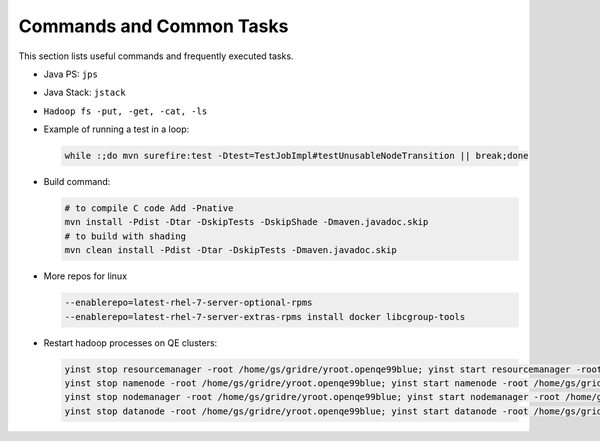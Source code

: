 *************************
Commands and Common Tasks
*************************


This section lists useful commands and frequently executed tasks.

- Java PS: ``jps``
- Java Stack: ``jstack``
- ``Hadoop fs -put, -get, -cat, -ls``
- Example of running a test in a loop:

  .. code-block:: bash

    while :;do mvn surefire:test -Dtest=TestJobImpl#testUnusableNodeTransition || break;done


- Build command:

  .. code-block:: bash

    # to compile C code Add -Pnative
    mvn install -Pdist -Dtar -DskipTests -DskipShade -Dmaven.javadoc.skip
    # to build with shading
    mvn clean install -Pdist -Dtar -DskipTests -Dmaven.javadoc.skip

- More repos for linux

  .. code-block:: bash

    --enablerepo=latest-rhel-7-server-optional-rpms
    --enablerepo=latest-rhel-7-server-extras-rpms install docker libcgroup-tools

- Restart hadoop processes on QE clusters:

  .. code-block:: bash

    yinst stop resourcemanager -root /home/gs/gridre/yroot.openqe99blue; yinst start resourcemanager -root /home/gs/gridre/yroot.openqe99blue
    yinst stop namenode -root /home/gs/gridre/yroot.openqe99blue; yinst start namenode -root /home/gs/gridre/yroot.openqe99blue
    yinst stop nodemanager -root /home/gs/gridre/yroot.openqe99blue; yinst start nodemanager -root /home/gs/gridre/yroot.openqe99blue
    yinst stop datanode -root /home/gs/gridre/yroot.openqe99blue; yinst start datanode -root /home/gs/gridre/yroot.openqe99blue